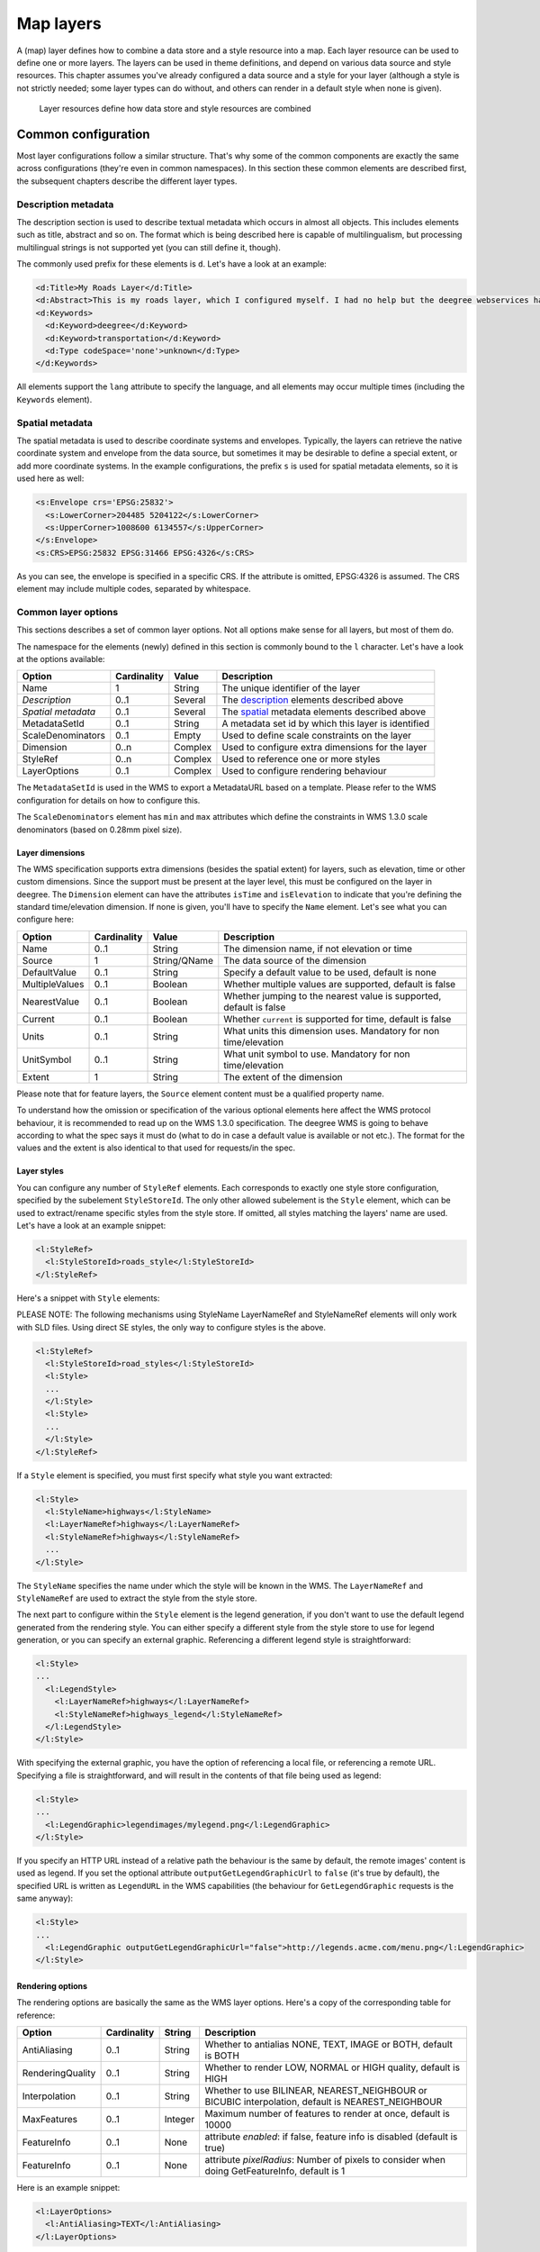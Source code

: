 .. _anchor-configuration-layers:

==========
Map layers
==========

A (map) layer defines how to combine a data store and a style resource into a map. Each layer resource can be used to define one or more layers. The layers can be used in theme definitions, and depend on various data source and style resources. This chapter assumes you've already configured a data source and a style for your layer (although a style is not strictly needed; some layer types can do without, and others can render in a default style when none is given).

.. figure:: images/workspace-overview-layer.png
   :figwidth: 80%
   :width: 80%
   :target: _images/workspace-overview-layer.png

   Layer resources define how data store and style resources are combined

--------------------
Common configuration
--------------------

Most layer configurations follow a similar structure. That's why some of the common components are exactly the same across configurations (they're even in common namespaces). In this section these common elements are described first, the subsequent chapters describe the different layer types.


.. _description:

~~~~~~~~~~~~~~~~~~~~
Description metadata
~~~~~~~~~~~~~~~~~~~~

The description section is used to describe textual metadata which occurs in almost all objects. This includes elements such as title, abstract and so on. The format which is being described here is capable of multilingualism, but processing multilingual strings is not supported yet (you can still define it, though).

The commonly used prefix for these elements is ``d``. Let's have a look at an example:

.. code-block:: xml

  <d:Title>My Roads Layer</d:Title>
  <d:Abstract>This is my roads layer, which I configured myself. I had no help but the deegree webservices handbook.</d:Abstract>
  <d:Keywords>
    <d:Keyword>deegree</d:Keyword>
    <d:Keyword>transportation</d:Keyword>
    <d:Type codeSpace='none'>unknown</d:Type>
  </d:Keywords>

All elements support the ``lang`` attribute to specify the language, and all elements may occur multiple times (including the ``Keywords`` element).

.. _spatial:

~~~~~~~~~~~~~~~~
Spatial metadata
~~~~~~~~~~~~~~~~

The spatial metadata is used to describe coordinate systems and envelopes. Typically, the layers can retrieve the native coordinate system and envelope from the data source, but sometimes it may be desirable to define a special extent, or add more coordinate systems. In the example configurations, the prefix ``s`` is used for spatial metadata elements, so it is used here as well:

.. code-block:: xml

  <s:Envelope crs='EPSG:25832'>
    <s:LowerCorner>204485 5204122</s:LowerCorner>
    <s:UpperCorner>1008600 6134557</s:UpperCorner>
  </s:Envelope>
  <s:CRS>EPSG:25832 EPSG:31466 EPSG:4326</s:CRS>

As you can see, the envelope is specified in a specific CRS. If the attribute is omitted, EPSG:4326 is assumed. The CRS element may include multiple codes, separated by whitespace.

.. _common:

~~~~~~~~~~~~~~~~~~~~
Common layer options
~~~~~~~~~~~~~~~~~~~~

This sections describes a set of common layer options. Not all options make sense for all layers, but most of them do.

The namespace for the elements (newly) defined in this section is commonly bound to the ``l`` character. Let's have a look at the options available:

.. table:: Common layer options

+-----------------------+---------------+--------------------+-----------------------------------------------------+
| Option                | Cardinality   | Value              | Description                                         |
+=======================+===============+====================+=====================================================+
| Name                  | 1             | String             | The unique identifier of the layer                  |
+-----------------------+---------------+--------------------+-----------------------------------------------------+
| *Description*         | 0..1          | Several            | The description_ elements described above           |
+-----------------------+---------------+--------------------+-----------------------------------------------------+
| *Spatial metadata*    | 0..1          | Several            | The spatial_ metadata elements described above      |
+-----------------------+---------------+--------------------+-----------------------------------------------------+
| MetadataSetId         | 0..1          | String             | A metadata set id by which this layer is identified |
+-----------------------+---------------+--------------------+-----------------------------------------------------+
| ScaleDenominators     | 0..1          | Empty              | Used to define scale constraints on the layer       |
+-----------------------+---------------+--------------------+-----------------------------------------------------+
| Dimension             | 0..n          | Complex            | Used to configure extra dimensions for the layer    |
+-----------------------+---------------+--------------------+-----------------------------------------------------+
| StyleRef              | 0..n          | Complex            | Used to reference one or more styles                |
+-----------------------+---------------+--------------------+-----------------------------------------------------+
| LayerOptions          | 0..1          | Complex            | Used to configure rendering behaviour               |
+-----------------------+---------------+--------------------+-----------------------------------------------------+

The ``MetadataSetId`` is used in the WMS to export a MetadataURL based on a template. Please refer to the WMS configuration for details on how to configure this.

The ``ScaleDenominators`` element has ``min`` and ``max`` attributes which define the constraints in WMS 1.3.0 scale denominators (based on 0.28mm pixel size).

^^^^^^^^^^^^^^^^
Layer dimensions
^^^^^^^^^^^^^^^^

The WMS specification supports extra dimensions (besides the spatial extent) for layers, such as elevation, time or other custom dimensions. Since the support must be present at the layer level, this must be configured on the layer in deegree. The ``Dimension`` element can have the attributes ``isTime`` and ``isElevation`` to indicate that you're defining the standard time/elevation dimension. If none is given, you'll have to specify the ``Name`` element. Let's see what you can configure here:

.. table:: Dimension configuration

+-----------------------+---------------+--------------------+---------------------------------------------------------------------+
| Option                | Cardinality   | Value              | Description                                                         |
+=======================+===============+====================+=====================================================================+
| Name                  | 0..1          | String             | The dimension name, if not elevation or time                        |
+-----------------------+---------------+--------------------+---------------------------------------------------------------------+
| Source                | 1             | String/QName       | The data source of the dimension                                    |
+-----------------------+---------------+--------------------+---------------------------------------------------------------------+
| DefaultValue          | 0..1          | String             | Specify a default value to be used, default is none                 |
+-----------------------+---------------+--------------------+---------------------------------------------------------------------+
| MultipleValues        | 0..1          | Boolean            | Whether multiple values are supported, default is false             |
+-----------------------+---------------+--------------------+---------------------------------------------------------------------+
| NearestValue          | 0..1          | Boolean            | Whether jumping to the nearest value is supported, default is false |
+-----------------------+---------------+--------------------+---------------------------------------------------------------------+
| Current               | 0..1          | Boolean            | Whether ``current`` is supported for time, default is false         |
+-----------------------+---------------+--------------------+---------------------------------------------------------------------+
| Units                 | 0..1          | String             | What units this dimension uses. Mandatory for non time/elevation    |
+-----------------------+---------------+--------------------+---------------------------------------------------------------------+
| UnitSymbol            | 0..1          | String             | What unit symbol to use. Mandatory for non time/elevation           |
+-----------------------+---------------+--------------------+---------------------------------------------------------------------+
| Extent                | 1             | String             | The extent of the dimension                                         |
+-----------------------+---------------+--------------------+---------------------------------------------------------------------+

Please note that for feature layers, the ``Source`` element content must be a qualified property name.

To understand how the omission or specification of the various optional elements here affect the WMS protocol behaviour, it is recommended to read up on the WMS 1.3.0 specification. The deegree WMS is going to behave according to what the spec says it must do (what to do in case a default value is available or not etc.). The format for the values and the extent is also identical to that used for requests/in the spec.

^^^^^^^^^^^^
Layer styles
^^^^^^^^^^^^

You can configure any number of ``StyleRef`` elements. Each corresponds to exactly one style store configuration, specified by the subelement ``StyleStoreId``. The only other allowed subelement is the ``Style`` element, which can be used to extract/rename specific styles from the style store. If omitted, all styles matching the layers' name are used. Let's have a look at an example snippet:

.. code-block:: xml

  <l:StyleRef>
    <l:StyleStoreId>roads_style</l:StyleStoreId>
  </l:StyleRef>

Here's a snippet with ``Style`` elements:

PLEASE NOTE: The following mechanisms using StyleName LayerNameRef and StyleNameRef elements will only work with SLD files. Using direct SE styles, the only way to configure styles is the above.

.. code-block:: xml

  <l:StyleRef>
    <l:StyleStoreId>road_styles</l:StyleStoreId>
    <l:Style>
    ...
    </l:Style>
    <l:Style>
    ...
    </l:Style>
  </l:StyleRef>

If a ``Style`` element is specified, you must first specify what style you want extracted:

.. code-block:: xml

  <l:Style>
    <l:StyleName>highways</l:StyleName>
    <l:LayerNameRef>highways</l:LayerNameRef>
    <l:StyleNameRef>highways</l:StyleNameRef>
    ...
  </l:Style>

The ``StyleName`` specifies the name under which the style will be known in the WMS. The ``LayerNameRef`` and ``StyleNameRef`` are used to extract the style from the style store.

The next part to configure within the ``Style`` element is the legend generation, if you don't want to use the default legend generated from the rendering style. You can either specify a different style from the style store to use for legend generation, or you can specify an external graphic. Referencing a different legend style is straightforward:

.. code-block:: xml

  <l:Style>
  ...
    <l:LegendStyle>
      <l:LayerNameRef>highways</l:LayerNameRef>
      <l:StyleNameRef>highways_legend</l:StyleNameRef>
    </l:LegendStyle>
  </l:Style>

With specifying the external graphic, you have the option of referencing a local file, or referencing a remote URL. Specifying a file is straightforward, and will result in the contents of that file being used as legend:

.. code-block:: xml

  <l:Style>
  ...
    <l:LegendGraphic>legendimages/mylegend.png</l:LegendGraphic>
  </l:Style>

If you specify an HTTP URL instead of a relative path the behaviour is the same by default, the remote images' content is used as legend. If you set the optional attribute ``outputGetLegendGraphicUrl`` to ``false`` (it's true by default), the specified URL is written as ``LegendURL`` in the WMS capabilities (the behaviour for ``GetLegendGraphic`` requests is the same anyway):

.. code-block:: xml

  <l:Style>
  ...
    <l:LegendGraphic outputGetLegendGraphicUrl="false">http://legends.acme.com/menu.png</l:LegendGraphic>
  </l:Style>

^^^^^^^^^^^^^^^^^
Rendering options
^^^^^^^^^^^^^^^^^

The rendering options are basically the same as the WMS layer options. Here's a copy of the corresponding table for reference:

+------------------------+-------------------+-----------+---------------------------------------------------------------------------------------------------+
| Option                 | Cardinality       | String    | Description                                                                                       |
+========================+===================+===========+===================================================================================================+
| AntiAliasing           | 0..1              | String    | Whether to antialias NONE, TEXT, IMAGE or BOTH, default is BOTH                                   |
+------------------------+-------------------+-----------+---------------------------------------------------------------------------------------------------+
| RenderingQuality       | 0..1              | String    | Whether to render LOW, NORMAL or HIGH quality, default is HIGH                                    |
+------------------------+-------------------+-----------+---------------------------------------------------------------------------------------------------+
| Interpolation          | 0..1              | String    | Whether to use BILINEAR, NEAREST_NEIGHBOUR or BICUBIC interpolation, default is NEAREST_NEIGHBOUR |
+------------------------+-------------------+-----------+---------------------------------------------------------------------------------------------------+
| MaxFeatures            | 0..1              | Integer   | Maximum number of features to render at once, default is 10000                                    |
+------------------------+-------------------+-----------+---------------------------------------------------------------------------------------------------+
| FeatureInfo            | 0..1              | None      | attribute *enabled*: if false, feature info is disabled (default is true)                         |
+------------------------+-------------------+-----------+---------------------------------------------------------------------------------------------------+
| FeatureInfo            | 0..1              | None      | attribute *pixelRadius*: Number of pixels to consider when doing GetFeatureInfo, default is 1     |
+------------------------+-------------------+-----------+---------------------------------------------------------------------------------------------------+

Here is an example snippet:

.. code-block:: xml

  <l:LayerOptions>
    <l:AntiAliasing>TEXT</l:AntiAliasing>
  </l:LayerOptions>

.. _anchor-configuration-feature-layers:

--------------
Feature layers
--------------

Feature layers are layers based on a feature store. You can have multiple layers defined in a feature layers configuration, each based on feature types from the same feature store.

You have two choices to configure feature layers. One option is to try to have deegree figure out what layers to configure by itself, the other is to manually define all the layers you want. Having deegree do the configuration automatically has the obvious advantage that the configuration is minimal, with the disadvantage of lacking flexibility.

~~~~~~~~~~~
Auto layers
~~~~~~~~~~~

This configuration only involves to specify what feature store to use, and optionally, what styles. Let's have a look at an example:

.. code-block:: xml

  <FeatureLayers xmlns='http://www.deegree.org/layers/feature' 
                 xmlns:d='http://www.deegree.org/metadata/description'
                 xmlns:s='http://www.deegree.org/metadata/spatial'
                 xmlns:l='http://www.deegree.org/layers/base'
                 configVersion='3.2.0'>
  
    <AutoLayers>
      <FeatureStoreId>myfeaturestore</FeatureStoreId>
      <StyleStoreId>style1</StyleStoreId>
      <StyleStoreId>style2</StyleStoreId>
    </AutoLayers>
  
  </FeatureLayers>

This will create one layer for each (concrete) feature type in the feature store. If no style stores are configured, the default style will be used for all layers. If style stores are configured, matching styles will be automatically used if available. So if you have a feature type with (local) name ``Autos``, deegree will check all configured style stores for styles identified by layer name ``Autos`` and use them, if available. The name ``Autos`` will be used as name and title as appropriate, and spatial metadata will be used as available from the feature store.

~~~~~~~~~~~~~~~~~~~~
Manual configuration
~~~~~~~~~~~~~~~~~~~~

The basic structure of a manual configuration looks like this:

.. code-block:: xml

  <FeatureLayers xmlns='http://www.deegree.org/layers/feature' 
                 xmlns:d='http://www.deegree.org/metadata/description'
                 xmlns:s='http://www.deegree.org/metadata/spatial'
                 xmlns:l='http://www.deegree.org/layers/base'
                 configVersion='3.2.0'>
    <FeatureStoreId>myfeaturestore</FeatureStoreId>
    <FeatureLayer>
    ...
    </FeatureLayer>
    <FeatureLayer>
    ...
    </FeatureLayer>
  </FeatureLayers>

As you can see, the first thing to do is to bind the configuration to a feature store. After that, you can define one or more feature layers.

A feature layer configuration has three optional elements besides the common elements. The ``FeatureType`` can be used to restrict a layer to a specific feature type (use a qualified name). The ``Filter`` element can be used to specify a filter that applies to the layer globally (use standard OGC filter encoding 1.1.0 ``ogc:Filter`` element within):

.. code-block:: xml

  <FeatureLayer>
    <FeatureType xmlns:app='http://www.deegree.org/app'>app:Roads</FeatureType>
    <Filter>
      <Filter xmlns='http://www.opengis.net/ogc'>
        <PropertyIsEqualTo>
          <PropertyName xmlns:app='http://www.deegree.org/app'>app:type</PropertyName>
          <Literal>123</Literal>
        </PropertyIsEqualTo>
      </Filter>
    </Filter>
    ...
  </FeatureLayer>

The third extra option is the ``SortBy`` element, which can be used to influence the order in which features are drawn:

.. code-block:: xml

  <FeatureLayer>
    ...
    <SortBy reverseFeatureInfo="false">
      <SortBy xmlns="http://www.opengis.net/ogc">
        <SortProperty>
          <PropertyName xmlns:app="http://www.deegree.org/app">app:level</PropertyName>
        </SortProperty>
      </SortBy>
    </SortBy>
    ...
  </FeatureLayer>

The attribute ``reverseFeatureInfo`` is false by default. If set to true, the feature that is drawn first will appear **last** in a ``GetFeatureInfo`` feature collection.

After that the standard options follow, as outlined in the common_ section.

-----------
Tile layers
-----------

Tile layers are based on tile data sets. You can configure an unlimited number of tile layers each based on several different tile data sets within one configuration file.

As you might have guessed, most of the common parameters are ignored for this layer type. Most notably, the style and dimension configuration is ignored.

In most cases, a configuration like the following is sufficient:

.. code-block:: xml

  <TileLayers xmlns="http://www.deegree.org/layers/tile"
              xmlns:d="http://www.deegree.org/metadata/description" 
              xmlns:l="http://www.deegree.org/layers/base"
              configVersion="3.2.0">
    <TileLayer>
      <l:Name>example</l:Name>
      <d:Title>Example INSPIRE layer</d:Title>
      <TileDataSet tileStoreId="sometilestore">roads</TileDataSet>
      <TileDataSet tileStoreId="sometilestore4326">roads</TileDataSet>
    </TileLayer>
  </TileLayers>

Just repeat the ``TileLayer`` element once for each layer you wish to configure.

Please note that each tile data set needs to be configured with a unique tile matrix set within one layer. It is currently not possible (let's say it's not advisable) to configure two tile data sets based on the same tile matrix set within one layer, even if their actual data does not overlap.

If used in a WMTS, the WMTS capabilities will contain only the actually used tile matrix sets, and will contain appropriate links in the layers which have been configured with fitting tile data sets.

---------------
Coverage layers
---------------

Coverage layers are based on coverages out of coverage stores. Similar to feature layers, you can choose between an automatic layer setup and a manual configuration.

~~~~~~~~~~~
Auto layers
~~~~~~~~~~~

All you need to configure is the coverage store and an optional style store:

.. code-block:: xml

  <CoverageLayers xmlns="http://www.deegree.org/layers/coverage"
                  xmlns:d="http://www.deegree.org/metadata/description"
                  xmlns:l="http://www.deegree.org/layers/base"
                  configVersion="3.2.0">
    <AutoLayers>
      <CoverageStoreId>dem</CoverageStoreId>
      <StyleStoreId>heightmap</StyleStoreId>
    </AutoLayers>
  </CoverageLayers>

In theory this would add one layer for each coverage in the coverage store, but since only one coverage is supported per coverage store at the moment, only one layer will be the result. If a style store is specified, all styles matching the layer name (the coverage store id) will be available for the layer.

~~~~~~~~~~~~~~~~~~~~
Manual configuration
~~~~~~~~~~~~~~~~~~~~

The manual configuration requires the definition of a coverage store, and one or many coverage layer definitions:

.. code-block:: xml

  <CoverageLayers xmlns="http://www.deegree.org/layers/coverage"
                  xmlns:d="http://www.deegree.org/metadata/description"
                  xmlns:l="http://www.deegree.org/layers/base"
                  configVersion="3.2.0">
    <CoverageStoreId>dem</CoverageStoreId>
    <CoverageLayer>
    <!-- standard layer options -->
    </CoverageLayer>
  </CoverageLayers>

Within the ``CoverageLayer`` element you can only define the common_ layer options. While only one coverage is supported per coverage store, it might still be desirable to define multiple layers based on the store, for example one layer per style.

-----------------
Remote WMS layers
-----------------

Remote WMS layers are based on layers requested from another WMS on the network. In its simplest mode, the remote WMS layer store will provide all layers that the other WMS offers, but you can pick out and restrict the configuration to single layers if you want. The common_ style and dimension options are not used in this layer configuration.

The remote WMS layer configuration is always based on a single ``RemoteWMS`` resource, so the most basic configuration which cascades all available layers looks like this:

.. code-block:: xml

  <RemoteWMSLayers xmlns="http://www.deegree.org/layers/remotewms" configVersion="3.2.0">
    <RemoteWMSId>d3</RemoteWMSId>
    <!-- more detailed options would follow here -->
  </RemoteWMSLayers>

In many cases that's already sufficient, but if you wish to control the way the requests are being sent, you can specify the ``RequestOptions``. If you want to limit/restrict the layers, you can specify any amount of ``Layer`` elements.

.. _anchor-configuration-layer-request-options:

~~~~~~~~~~~~~~~
Request options
~~~~~~~~~~~~~~~

Use the ``ImageFormat`` element to indicate which format should be requested from the remote WMS. Set the attribute ``transparent`` to ``false`` if you don't want to request transparent images. Default is to request transparent ``image/png`` maps:

.. code-block:: xml

  <RequestOptions>
    <ImageFormat transparent='false'>image/gif</ImageFormat>
  </RequestOptions>

The ``DefaultCRS`` element can be used to specify the CRS to request. If the ``useAlways`` attribute is true, maps are always requested in this format, and transformed if necessary. If set to false (the default), the requested CRS will be requested from the remote service if available. If a requested CRS is not available from the remote service, the value of this option is used, and the resulting image transformed.

The ``Parameter`` element can be used (multiple times) to add and/or fix KVP parameter values used in requests to the remote service. The ``name`` attribute (which is required) configures which parameter you're talking about, and the content specifies a default or fixed value. The ``use`` and ``scope`` attributes can be used to specify how to handle parameters. Have a look at the following table for default and possible values of these attributes:

.. table:: Parameter attributes

+--------------+-----------------+-----------------------------+
| Name         | Default         | Possible values             |
+==============+=================+=============================+
| use          | allowOverride   | allowOverride, fixed        |
+--------------+-----------------+-----------------------------+
| scope        | All             | GetMap, GetFeatureInfo, All |
+--------------+-----------------+-----------------------------+

Let's have a look at a couple of examples:

.. code-block:: xml

  <RequestOptions>
    <Parameter name='BGCOLOR'>#00ff00</Parameter>
  <RequestOptions>

This means that all maps are requested with a background color of green, unless the request overrides it. GetFeatureInfo requests will also have the BGCOLOR parameter set, although it makes no difference there.

Another example:

.. code-block:: xml

  <RequestOptions>
    <Parameter name='USERNAME'>SEC_ADMIN</Parameter>
    <Parameter name='PASSWORD'>JOSE67</Parameter>
  </RequestOptions>

In this case all requests will have USERNAME and PASSWORD set to these values. Users can still override these values in requests.

A last example:

.. code-block:: xml

  <RequestOptions>
    <Parameter scope='GetMap' name='BGCOLOR'>#00ff00</Parameter>
    <Parameter use='fixed' name='USERNAME'>SEC_ADMIN</Parameter>
    <Parameter use='fixed' name='PASSWORD'>JOSE67</Parameter>
  </RequestOptions>

Now all GetMap requests will have the USERNAME and PASSWORD parameters hard coded to the configured values, with the BGCOLOR parameter set to green by default, but with the possibility of override by the user. GetFeatureInfo requests will only have the USERNAME and PASSWORD parameters fixed to the configured values.

~~~~~~~~~~~~~~~~~~~
Layer configuration
~~~~~~~~~~~~~~~~~~~

The manual configuration allows you to pick out a layer, rename it, and optionally override the _common description and spatial metadata. What you don't override, will be copied from the source. Let's look at an example:

.. code-block:: xml

  <RemoteWMSLayers>
    ...
    <Layer>
      <OriginalName>cite:BasicPolygons</OriginalName>
      <Name>basic_polygons</Name>
      <!-- optionally override description (title, abstract, keywords) -->
      <!-- optionally override envelope, crs -->
      <!-- optionally set layer options -->
    </Layer>
  </RemoteWMSLayers>

Please note that once you specify one layer, you'll need to specify each layer you want to make available. If you want all layers to be available, don't specify a ``Layer`` element. Of course, you can specify as many ``Layer`` elements as you like.

